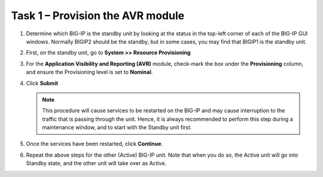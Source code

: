 Task 1 – Provision the AVR module
~~~~~~~~~~~~~~~~~~~~~~~~~~~~~~~~~

#. Determine which BIG-IP is the standby unit by looking at the status
   in the top-left corner of each of the BIG-IP GUI windows. Normally
   BIGIP2 should be the standby, but in some cases, you may find that
   BIGIP1 is the standby unit.

#. First, on the standby unit, go to **System >> Resource Provisioning**

#. For the **Application Visibility and Reporting (AVR)** module,
   check-mark the box under the **Provisioning** column, and ensure the
   Provisioning level is set to **Nominal**.

#. Click **Submit**

   |image4| 

   .. NOTE::
     This procedure will cause services to be restarted on the
     BIG-IP and may cause interruption to the traffic that is passing through
     the unit. Hence, it is always recommended to perform this step during a
     maintenance window, and to start with the Standby unit first. 
    
#. Once the services have been restarted, click **Continue**.

#. Repeat the above steps for the other (Active) BIG-IP unit. Note that
   when you do so, the Active unit will go into Standby state, and the
   other unit will take over as Active.


.. |image4| image:: /_static/images/image4.png

